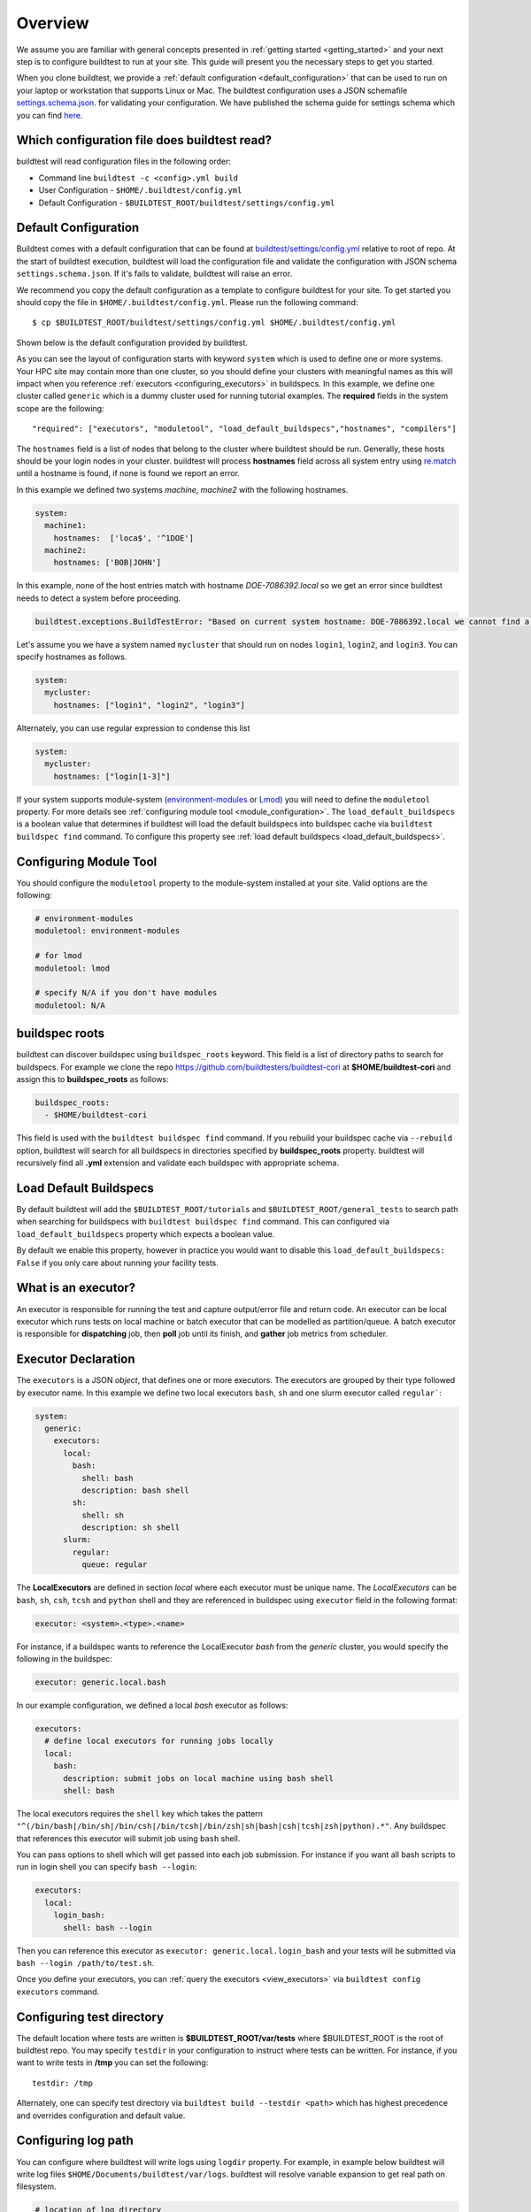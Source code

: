 Overview
=========

We assume you are familiar with general concepts presented in :ref:`getting started <getting_started>` and your next
step is to configure buildtest to run at your site. This guide will present you the necessary steps to get
you started.

When you clone buildtest, we provide a :ref:`default configuration <default_configuration>`
that can be used to run on your laptop or workstation that supports Linux or Mac. The
buildtest configuration uses a JSON schemafile `settings.schema.json <https://raw.githubusercontent.com/buildtesters/buildtest/devel/buildtest/schemas/settings.schema.json>`_.
for validating your configuration. We have published the schema guide for settings schema which
you can find `here <https://buildtesters.github.io/buildtest/pages/schemadocs/settings.html>`_.

.. _which_configuration_file_buildtest_reads:

Which configuration file does buildtest read?
------------------------------------------------

buildtest will read configuration files in the following order:

- Command line ``buildtest -c <config>.yml build``
- User Configuration - ``$HOME/.buildtest/config.yml``
- Default Configuration - ``$BUILDTEST_ROOT/buildtest/settings/config.yml``

.. _default_configuration:

Default Configuration
-----------------------

Buildtest comes with a default configuration  that can be found at `buildtest/settings/config.yml <https://raw.githubusercontent.com/buildtesters/buildtest/devel/buildtest/settings/config.yml>`_
relative to root of repo. At the start of buildtest execution, buildtest will load
the configuration file and validate the configuration with JSON schema ``settings.schema.json``.
If it's fails to validate, buildtest will raise an error.

We recommend you copy the default configuration as a template to configure buildtest for your site. To get
started you should copy the file in ``$HOME/.buildtest/config.yml``. Please
run the following command::

    $ cp $BUILDTEST_ROOT/buildtest/settings/config.yml $HOME/.buildtest/config.yml

Shown below is the default configuration provided by buildtest.

.. command-output:: cat $BUILDTEST_ROOT/buildtest/settings/config.yml
   :shell:

As you can see the layout of configuration starts with keyword ``system`` which is
used to define one or more systems. Your HPC site may contain more than one cluster,
so you should define your clusters with meaningful names as this will impact when you
reference :ref:`executors <configuring_executors>` in buildspecs. In this example, we define one
cluster called ``generic`` which is a dummy cluster used for running tutorial examples. The
**required** fields in the system scope are the following::

    "required": ["executors", "moduletool", "load_default_buildspecs","hostnames", "compilers"]

The ``hostnames`` field is a list of nodes that belong to the cluster where buildtest should be run. Generally,
these hosts should be your login nodes in your cluster. buildtest will process **hostnames** field across
all system entry using `re.match <https://docs.python.org/3/library/re.html#re.match>`_ until a hostname is found, if
none is found we report an error.


In this example we defined two systems `machine`, `machine2` with the following hostnames.

.. code-block:: yaml

    system:
      machine1:
        hostnames:  ['loca$', '^1DOE']
      machine2:
        hostnames: ['BOB|JOHN']

In this example, none of the host entries match with hostname `DOE-7086392.local` so we get an error
since buildtest needs to detect a system before proceeding.

.. code-block:: shell

      buildtest.exceptions.BuildTestError: "Based on current system hostname: DOE-7086392.local we cannot find a matching system  ['machine1', 'machine2'] based on current hostnames: {'machine1': ['loca$', '^1DOE'], 'machine2': ['BOB|JOHN']} "


Let's assume you we have a system named ``mycluster`` that should  run on nodes ``login1``, ``login2``, and ``login3``.
You can specify hostnames as follows.

.. code-block:: yaml

    system:
      mycluster:
        hostnames: ["login1", "login2", "login3"]

Alternately, you can use regular expression to condense this list

.. code-block:: yaml

    system:
      mycluster:
        hostnames: ["login[1-3]"]

If your system supports module-system (`environment-modules <https://modules.readthedocs.io/en/latest/>`_ or `Lmod <Mhttps://lmod.readthedocs.io/en/latest/index.html>`_) you
will need to define the ``moduletool`` property. For more details see :ref:`configuring module tool <module_configuration>`. The
``load_default_buildspecs`` is a boolean value that determines if buildtest will load the default
buildspecs into buildspec cache via ``buildtest buildspec find`` command. To configure this property see :ref:`load default buildspecs <load_default_buildspecs>`.


.. _module_configuration:

Configuring Module Tool
------------------------

You should configure the ``moduletool`` property to the module-system installed
at your site. Valid options are the following:

.. code-block:: yaml

    # environment-modules
    moduletool: environment-modules

    # for lmod
    moduletool: lmod

    # specify N/A if you don't have modules
    moduletool: N/A


.. _buildspec_roots:

buildspec roots
-----------------

buildtest can discover buildspec using ``buildspec_roots`` keyword. This field is a list
of directory paths to search for buildspecs. For example we clone the repo
https://github.com/buildtesters/buildtest-cori at **$HOME/buildtest-cori** and assign
this to **buildspec_roots** as follows:

.. code-block:: yaml

    buildspec_roots:
      - $HOME/buildtest-cori

This field is used with the ``buildtest buildspec find`` command. If you rebuild
your buildspec cache via ``--rebuild`` option, buildtest will search for all buildspecs in
directories specified by **buildspec_roots** property. buildtest will recursively
find all **.yml** extension and validate each buildspec with appropriate schema.

.. _load_default_buildspecs:

Load Default Buildspecs
------------------------

By default buildtest will add the ``$BUILDTEST_ROOT/tutorials`` and ``$BUILDTEST_ROOT/general_tests``
to search path when searching for buildspecs with ``buildtest buildspec find`` command.
This can configured via ``load_default_buildspecs`` property which expects a boolean value.

By default we enable this property, however in practice you would want to disable this
``load_default_buildspecs: False`` if you only care about running your facility tests.


.. _configuring_executors:

What is an executor?
----------------------

An executor is responsible for running the test and capture output/error file and
return code. An executor can be local executor which runs tests on local machine or
batch executor that can be modelled as partition/queue. A batch executor is
responsible for **dispatching** job, then **poll** job until its finish, and
**gather** job metrics from scheduler.

Executor Declaration
--------------------

The ``executors`` is a JSON `object`, that defines one or more executors. The executors
are grouped by their type followed by executor name. In this example we define two
local executors ``bash``, ``sh`` and one slurm executor called ``regular```:

.. code-block:: yaml

  system:
    generic:
      executors:
        local:
          bash:
            shell: bash
            description: bash shell
          sh:
            shell: sh
            description: sh shell
        slurm:
          regular:
            queue: regular

The **LocalExecutors** are defined in section `local` where each executor must be
unique name. The *LocalExecutors* can be ``bash``, ``sh``, ``csh``, ``tcsh`` and ``python`` shell and they are
referenced in buildspec using ``executor`` field in the following format:

.. code-block:: yaml

    executor: <system>.<type>.<name>

For instance, if a buildspec wants to reference the LocalExecutor `bash` from the `generic`
cluster, you would specify the following in the buildspec:

.. code-block:: yaml

     executor: generic.local.bash

In our example configuration, we defined a local `bash` executor as follows:

.. code-block:: yaml

    executors:
      # define local executors for running jobs locally
      local:
        bash:
          description: submit jobs on local machine using bash shell
          shell: bash

The local executors requires the ``shell`` key which takes the pattern
``"^(/bin/bash|/bin/sh|/bin/csh|/bin/tcsh|/bin/zsh|sh|bash|csh|tcsh|zsh|python).*"``.
Any buildspec that references this executor will submit job using ``bash`` shell.

You can pass options to shell which will get passed into each job submission.
For instance if you want all bash scripts to run in login shell you can specify ``bash --login``:

.. code-block:: yaml

    executors:
      local:
        login_bash:
          shell: bash --login

Then you can reference this executor as ``executor: generic.local.login_bash`` and your
tests will be submitted via ``bash --login /path/to/test.sh``.

Once you define your executors, you can :ref:`query the executors <view_executors>` via ``buildtest config executors``
command.

Configuring test directory
---------------------------

The default location where tests are written is **$BUILDTEST_ROOT/var/tests** where
$BUILDTEST_ROOT is the root of buildtest repo. You may specify ``testdir`` in your
configuration to instruct where tests can be written. For instance, if
you want to write tests in **/tmp** you can set the following::

    testdir: /tmp

Alternately, one can specify test directory via ``buildtest build --testdir <path>`` which
has highest precedence and overrides configuration and default value.

Configuring log path
----------------------

You can configure where buildtest will write logs using ``logdir`` property. For
example, in example below buildtest will write log files ``$HOME/Documents/buildtest/var/logs``.
buildtest will resolve variable expansion to get real path on filesystem.


.. code-block:: yaml

    # location of log directory
    logdir: $HOME/Documents/buildtest/var/logs


``logdir`` is not required in configuration, if it's not specified buildtest will write logs
based on `tempfile <https://docs.python.org/3/library/tempfile.html>`_ library which may vary
based on platform (Linux, Mac).

For instance, on Mac the directory path may be something as follows::

    /var/folders/1m/_jjv09h17k37mkktwnmbkmj0002t_q/T/buildtest_dy_xu1eb.log

The buildtest logs will start with **buildtest_** followed by random identifier with
a **.log** extension.

buildtest will write the same log file in **$BUILDTEST_ROOT/buildtest.log** which can
be used to fetch last build log. This is convenient if you don't remember the directory
path to log file.


before_script and after_script for executors
---------------------------------------------

Often times, you may want to run a set of commands before or after tests for more than
one test. For this reason, we support ``before_script`` and ``after_script`` section
per executor which is of string type where you can specify multi-line commands.

This can be demonstrated with an executor name **local.e4s** responsible for
building `E4S Testsuite <https://github.com/E4S-Project/testsuite>`_

.. code-block:: yaml

    local:
      e4s:
        description: "E4S testsuite locally"
        shell: bash
        before_script: |
          cd $SCRATCH
          git clone https://github.com/E4S-Project/testsuite.git
          cd testsuite
          source /global/common/software/spackecp/luke-wyatt-testing/spack/share/spack/setup-env.sh
          source setup.sh

The `e4s` executor attempts to clone E4S Testsuite in $SCRATCH and activate
a spack environment and run the initialize script ``source setup.sh``. buildtest
will write a ``before_script.sh`` and ``after_script.sh`` for every executor.
This can be found in ``var/executors`` directory as shown below

.. code-block:: console

    $ tree var/executors/
    var/executors/
    |-- local.bash
    |   |-- after_script.sh
    |   `-- before_script.sh
    |-- local.e4s
    |   |-- after_script.sh
    |   `-- before_script.sh
    |-- local.python
    |   |-- after_script.sh
    |   `-- before_script.sh
    |-- local.sh
    |   |-- after_script.sh
    |   `-- before_script.sh


    4 directories, 8 files

The ``before_script`` and ``after_script`` field is available for all executors and
if its not specified the file will be empty. Every test will source these scripts for
the appropriate executor.

.. _slurm_executors:

Cori @ NERSC
--------------

Shown below is the configuration file used at Cori.

.. command-output:: wget -q -O - https://raw.githubusercontent.com/buildtesters/buildtest-cori/devel/config.yml 2>&1
   :shell:

Default Executor Settings
---------------------------

One can define default executor configurations for all executors using the ``defaults`` property. Shown below is an
example

.. code-block:: yaml

    executors:
      defaults:
        pollinterval: 10
        launcher: sbatch
        max_pend_time: 90
        account: nstaff

The `launcher` field is applicable for batch executors in this
case, ``launcher: sbatch`` inherits **sbatch** as the job launcher for all slurm executors.

The ``account: nstaff`` will instruct buildtest to charge all jobs to account
``nstaff`` from Slurm Executors. The ``account`` option can be set in ``defaults``
field to all executors or defined per executor instance which overrides the default value.

Poll Interval
----------------

The ``pollinterval`` field is used  to poll jobs at set interval in seconds
when job is active in queue. The poll interval can be configured on command line
using ``buildtest build --poll-interval`` which overrides the configuration value.




`pollinterval`, `launcher` and `max_pend_time` have no effect on local executors.


Max Pend Time
---------------

The ``max_pend_time`` is **maximum** time job can be pending
within an executor, if it exceeds the limit buildtest will cancel the job.

The **max_pend_time** option can be overridden per executor level for example the
section below overrides the default to 300 seconds:

.. code-block:: yaml

        bigmem:
          description: bigmem jobs
          cluster: escori
          qos: bigmem
          max_pend_time: 300

The ``max_pend_time`` is used to cancel job only if job is pending in queue, it has
no impact if job is running. buildtest starts a timer at job submission and every poll interval
(``pollinterval`` field) checks if job has exceeded **max_pend_time** only if job is in **PENDING** (SLURM)
or **PEND** (LSF) state. If job pendtime exceeds `max_pend_time` limit, buildtest will
cancel job using ``scancel`` or ``bkill`` depending on the scheduler. Buildtest
will remove cancelled jobs from poll queue, in addition cancelled jobs won't be
reported in test report.

For more details on `max_pend_time` click :ref:`here <max_pend_time>`.

Specifying QoS (Slurm)
-----------------------

At Cori, jobs are submitted via qos instead of partition so we model a slurm executor
named by qos. The ``qos`` field instructs which Slurm QOS to use when submitting job. For
example we defined a slurm executor named **haswell_debug** which will submit jobs to **debug**
qos on the haswell partition as follows:

.. code-block:: yaml

    executors:
      slurm:
        haswell_debug:
          qos: debug
          cluster: cori
          options:
          - -C haswell

The ``cluster`` field specifies which slurm cluster to use
(i.e ``sbatch --clusters=<string>``). In-order to use ``bigmem``, ``xfer``,
or ``gpu`` qos at Cori, we need to specify **escori** cluster (i.e ``sbatch --clusters=escori``).

buildtest will detect slurm configuration and check qos, partition, cluster
match with buildtest configuration. In addition, buildtest supports multi-cluster
job submission and monitoring from remote cluster. This means if you specify
``cluster`` field buildtest will poll jobs using `sacct` with the
cluster name as follows: ``sacct -M <cluster>``.

The ``options`` field is use to specify any additional options to launcher (``sbatch``)
on command line. For instance, ``slurm.gpu`` executor, we use the ``options: -C gpu``
to submit to Cori GPU cluster which requires ``sbatch -M escori -C gpu``.
Any additional **#SBATCH** options are defined in buildspec for more details see :ref:`batch scheduler support <batch_support>`.

.. _pbs_executors:

PBS Executors
--------------

buildtest supports `PBS <https://www.altair.com/pbs-works-documentation/>`_ scheduler
which can be defined in the ``executors`` section. Shown below is an example configuration using
one ``pbs`` executor named ``workq``.  The property ``queue: workq`` defines
the name of PBS queue that is available in your system.

.. code-block:: yaml
    :linenos:
    :emphasize-lines: 12-14

    system:
      generic:
        hostnames: ['.*']

        moduletool: N/A
        load_default_buildspecs: True
        executors:
          defaults:
             pollinterval: 10
             launcher: qsub
             max_pend_time: 30
          pbs:
            workq:
              queue: workq
        compilers:
          compiler:
            gcc:
              default:
                cc: /usr/bin/gcc
                cxx: /usr/bin/g++
                fc: /usr/bin/gfortran

buildtest will detect the PBS queues in your system and determine if queues are valid
and queue state `enabled` or `started` are set to **True**. In this example below, buildtest will
query the queue configuration and check the output of all pbs executors with this JSON format. In example
below we have one queue `workq` defined that is ``enabled`` and ``started``.

.. code-block:: console
    :emphasize-lines: 6-7, 17-18
    :linenos:

    $ qstat -Q -f -F json
    {
        "timestamp":1615924938,
        "pbs_version":"19.0.0",
        "pbs_server":"pbs",
        "Queue":{
            "workq":{
                "queue_type":"Execution",
                "total_jobs":0,
                "state_count":"Transit:0 Queued:0 Held:0 Waiting:0 Running:0 Exiting:0 Begun:0 ",
                "resources_assigned":{
                    "mem":"0kb",
                    "ncpus":0,
                    "nodect":0
                },
                "hasnodes":"True",
                "enabled":"True",
                "started":"True"
            }
        }
    }

.. _pbs_limitation:

PBS Limitation
~~~~~~~~~~~~~~~~~~

.. Note:: Please note that buildtest PBS support relies on job history set because buildtest needs to query job after completion using `qstat -x`. This
          can be configured using ``qmgr`` by setting ``set server job_history_enable=True``. For more details see section **13.15.5.1 Enabling Job History** in `PBS 2020.1 Admin Guide <https://www.altair.com/pdfs/pbsworks/PBSAdminGuide2020.1.pdf>`_

.. _cdash_configuration:

CDASH Configuration
--------------------

buildtest can be configured to push test to `CDASH <https://www.kitware.com/cdash/project/about.html>`_. The default configuration
file provides a CDASH configuration for buildtest project is the following::

    cdash:
      url: https://my.cdash.org/
      project: buildtest
      site: generic
      buildname: tutorials

The cdash section can be summarized as follows:

 - ``url``: URL to CDASH server
 - ``project``: Project Name in CDASH server
 - ``site``: Site name that shows up in CDASH entry. This should be name of your system name
 - ``buildname``: Build Name that shows up in CDASH, this can be any name you want.

The cdash settings can be used with ``buildtest cdash`` command. For more details
see :ref:`cdash_integration`.
